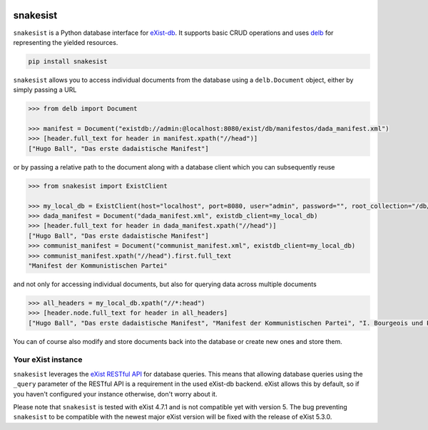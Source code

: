 .. image:: https://i.ibb.co/JsZqM7z/snakesist-logo.png
    :target: https://snakesist.readthedocs.io

snakesist
=========

.. image:: https://badge.fury.io/py/snakesist.svg
    :target: https://badge.fury.io/py/snakesist

.. image:: https://readthedocs.org/projects/snakesist/badge/?version=latest
    :target: https://snakesist.readthedocs.io/en/latest/?badge=latest
    :alt: Documentation Status

.. image:: https://github.com/delb-xml/snakesist/actions/workflows/tests.yml/badge.svg
    :target: https://github.com/delb-xml/snakesist/actions/workflows/tests.yml


``snakesist`` is a Python database interface for `eXist-db <https://exist-db.org>`_.
It supports basic CRUD operations and uses `delb <https://delb.readthedocs.io>`_ for representing the yielded resources.

.. code-block:: shell

    pip install snakesist

``snakesist`` allows you to access individual documents from the database using a ``delb.Document`` object, either by simply passing a URL

.. code-block:: python

    >>> from delb import Document

    >>> manifest = Document("existdb://admin:@localhost:8080/exist/db/manifestos/dada_manifest.xml")
    >>> [header.full_text for header in manifest.xpath("//head")]
    ["Hugo Ball", "Das erste dadaistische Manifest"]

or by passing a relative path to the document along with a database client which you can subsequently reuse

.. code-block:: python

    >>> from snakesist import ExistClient

    >>> my_local_db = ExistClient(host="localhost", port=8080, user="admin", password="", root_collection="/db/manifests")
    >>> dada_manifest = Document("dada_manifest.xml", existdb_client=my_local_db)
    >>> [header.full_text for header in dada_manifest.xpath("//head")]
    ["Hugo Ball", "Das erste dadaistische Manifest"]
    >>> communist_manifest = Document("communist_manifest.xml", existdb_client=my_local_db)
    >>> communist_manifest.xpath("//head").first.full_text
    "Manifest der Kommunistischen Partei"


and not only for accessing individual documents, but also for querying data across multiple documents

.. code-block:: python

    >>> all_headers = my_local_db.xpath("//*:head")
    >>> [header.node.full_text for header in all_headers]
    ["Hugo Ball", "Das erste dadaistische Manifest", "Manifest der Kommunistischen Partei", "I. Bourgeois und Proletarier.", "II. Proletarier und Kommunisten", "III. Sozialistische und kommunistische Literatur", "IV. Stellung der Kommunisten zu den verschiedenen oppositionellen Parteien"]

You can of course also modify and store documents back into the database or create new ones and store them.


Your eXist instance
-------------------

``snakesist`` leverages the
`eXist RESTful API <https://www.exist-db.org/exist/apps/doc/devguide_rest.xml>`_
for database queries. This means that allowing database queries using the
``_query`` parameter of the RESTful API is a requirement in the used eXist-db
backend. eXist allows this by default, so if you haven't configured your
instance otherwise, don't worry about it.

Please note that ``snakesist`` is tested with eXist 4.7.1 and is not compatible yet
with version 5. The bug preventing ``snakesist`` to be compatible with the newest major eXist
version will be fixed with the release of eXist 5.3.0.
